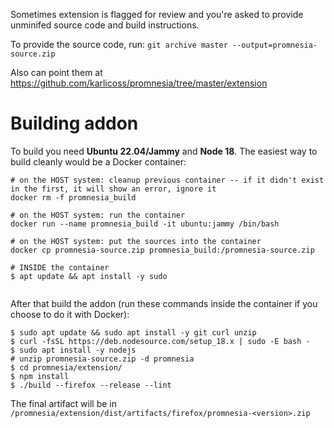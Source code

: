 Sometimes extension is flagged for review and you're asked to provide unminifed source code and build instructions.

To provide the source code, run: =git archive master --output=promnesia-source.zip=

Also can point them at https://github.com/karlicoss/promnesia/tree/master/extension


* Building addon

To build you need *Ubuntu 22.04/Jammy* and *Node 18*. The easiest way to build cleanly would be a Docker container:

#+begin_src
# on the HOST system: cleanup previous container -- if it didn't exist in the first, it will show an error, ignore it
docker rm -f promnesia_build

# on the HOST system: run the container
docker run --name promnesia_build -it ubuntu:jammy /bin/bash

# on the HOST system: put the sources into the container
docker cp promnesia-source.zip promnesia_build:/promnesia-source.zip

# INSIDE the container
$ apt update && apt install -y sudo

#+end_src

After that build the addon (run these commands inside the container if you choose to do it with Docker):

#+begin_src
$ sudo apt update && sudo apt install -y git curl unzip
$ curl -fsSL https://deb.nodesource.com/setup_18.x | sudo -E bash -
$ sudo apt install -y nodejs
# unzip promnesia-source.zip -d promnesia
$ cd promnesia/extension/
$ npm install
$ ./build --firefox --release --lint
#+end_src

The final artifact will be in =/promnesia/extension/dist/artifacts/firefox/promnesia-<version>.zip=

# TODO: how to keep the instructions consistent with the CI?

